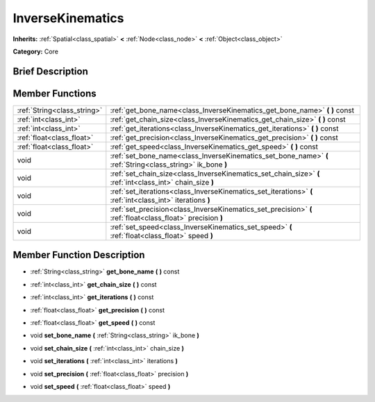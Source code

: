 .. Generated automatically by doc/tools/makerst.py in Godot's source tree.
.. DO NOT EDIT THIS FILE, but the doc/base/classes.xml source instead.

.. _class_InverseKinematics:

InverseKinematics
=================

**Inherits:** :ref:`Spatial<class_spatial>` **<** :ref:`Node<class_node>` **<** :ref:`Object<class_object>`

**Category:** Core

Brief Description
-----------------



Member Functions
----------------

+------------------------------+---------------------------------------------------------------------------------------------------------------+
| :ref:`String<class_string>`  | :ref:`get_bone_name<class_InverseKinematics_get_bone_name>`  **(** **)** const                                |
+------------------------------+---------------------------------------------------------------------------------------------------------------+
| :ref:`int<class_int>`        | :ref:`get_chain_size<class_InverseKinematics_get_chain_size>`  **(** **)** const                              |
+------------------------------+---------------------------------------------------------------------------------------------------------------+
| :ref:`int<class_int>`        | :ref:`get_iterations<class_InverseKinematics_get_iterations>`  **(** **)** const                              |
+------------------------------+---------------------------------------------------------------------------------------------------------------+
| :ref:`float<class_float>`    | :ref:`get_precision<class_InverseKinematics_get_precision>`  **(** **)** const                                |
+------------------------------+---------------------------------------------------------------------------------------------------------------+
| :ref:`float<class_float>`    | :ref:`get_speed<class_InverseKinematics_get_speed>`  **(** **)** const                                        |
+------------------------------+---------------------------------------------------------------------------------------------------------------+
| void                         | :ref:`set_bone_name<class_InverseKinematics_set_bone_name>`  **(** :ref:`String<class_string>` ik_bone  **)** |
+------------------------------+---------------------------------------------------------------------------------------------------------------+
| void                         | :ref:`set_chain_size<class_InverseKinematics_set_chain_size>`  **(** :ref:`int<class_int>` chain_size  **)**  |
+------------------------------+---------------------------------------------------------------------------------------------------------------+
| void                         | :ref:`set_iterations<class_InverseKinematics_set_iterations>`  **(** :ref:`int<class_int>` iterations  **)**  |
+------------------------------+---------------------------------------------------------------------------------------------------------------+
| void                         | :ref:`set_precision<class_InverseKinematics_set_precision>`  **(** :ref:`float<class_float>` precision  **)** |
+------------------------------+---------------------------------------------------------------------------------------------------------------+
| void                         | :ref:`set_speed<class_InverseKinematics_set_speed>`  **(** :ref:`float<class_float>` speed  **)**             |
+------------------------------+---------------------------------------------------------------------------------------------------------------+

Member Function Description
---------------------------

.. _class_InverseKinematics_get_bone_name:

- :ref:`String<class_string>`  **get_bone_name**  **(** **)** const

.. _class_InverseKinematics_get_chain_size:

- :ref:`int<class_int>`  **get_chain_size**  **(** **)** const

.. _class_InverseKinematics_get_iterations:

- :ref:`int<class_int>`  **get_iterations**  **(** **)** const

.. _class_InverseKinematics_get_precision:

- :ref:`float<class_float>`  **get_precision**  **(** **)** const

.. _class_InverseKinematics_get_speed:

- :ref:`float<class_float>`  **get_speed**  **(** **)** const

.. _class_InverseKinematics_set_bone_name:

- void  **set_bone_name**  **(** :ref:`String<class_string>` ik_bone  **)**

.. _class_InverseKinematics_set_chain_size:

- void  **set_chain_size**  **(** :ref:`int<class_int>` chain_size  **)**

.. _class_InverseKinematics_set_iterations:

- void  **set_iterations**  **(** :ref:`int<class_int>` iterations  **)**

.. _class_InverseKinematics_set_precision:

- void  **set_precision**  **(** :ref:`float<class_float>` precision  **)**

.. _class_InverseKinematics_set_speed:

- void  **set_speed**  **(** :ref:`float<class_float>` speed  **)**


